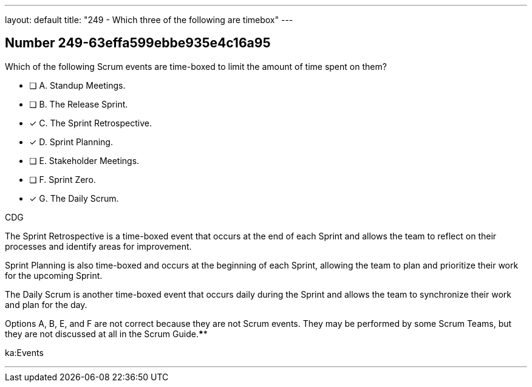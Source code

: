---
layout: default 
title: "249 - Which three of the following are timebox"
---


[.question]
== Number 249-63effa599ebbe935e4c16a95

****

[.query]
Which of the following Scrum events are time-boxed to limit the amount of time spent on them?

[.list]
* [ ] A. Standup Meetings.
* [ ] B. The Release Sprint.
* [*] C. The Sprint Retrospective.
* [*] D. Sprint Planning.
* [ ] E. Stakeholder Meetings.
* [ ] F. Sprint Zero.
* [*] G. The Daily Scrum.
****

[.answer]
CDG

[.explanation]
The Sprint Retrospective is a time-boxed event that occurs at the end of each Sprint and allows the team to reflect on their processes and identify areas for improvement. 

Sprint Planning is also time-boxed and occurs at the beginning of each Sprint, allowing the team to plan and prioritize their work for the upcoming Sprint. 

The Daily Scrum is another time-boxed event that occurs daily during the Sprint and allows the team to synchronize their work and plan for the day.

Options A, B, E, and F are not correct because they are not Scrum events. They may be performed by some Scrum Teams, but they are not discussed at all in the Scrum Guide.****

[.ka]
ka:Events

'''

